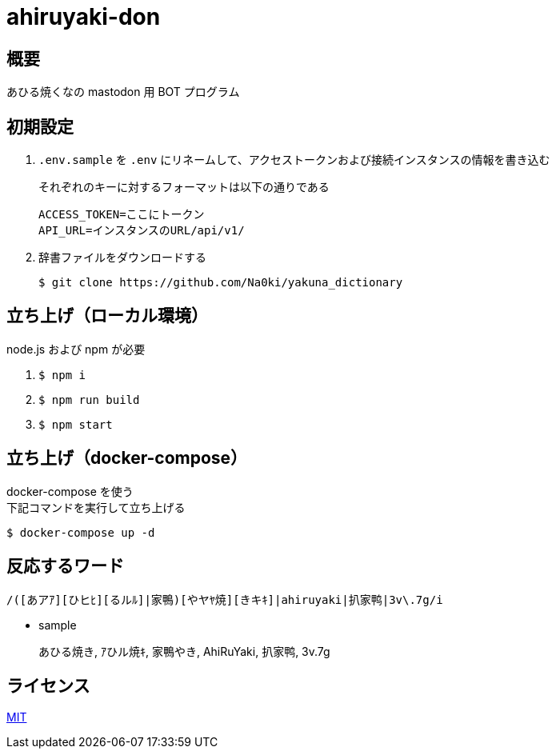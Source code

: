 = ahiruyaki-don

== 概要
あひる焼くなの mastodon 用 BOT プログラム

== 初期設定
. `.env.sample` を `.env` にリネームして、アクセストークンおよび接続インスタンスの情報を書き込む
+
それぞれのキーに対するフォーマットは以下の通りである
+
[source, text]
----
ACCESS_TOKEN=ここにトークン
API_URL=インスタンスのURL/api/v1/
----
. 辞書ファイルをダウンロードする
+
[source, sh]
----
$ git clone https://github.com/Na0ki/yakuna_dictionary
----

== 立ち上げ（ローカル環境）
node.js および npm が必要

. `$ npm i`
. `$ npm run build`
. `$ npm start`

== 立ち上げ（docker-compose）
docker-compose を使う +
下記コマンドを実行して立ち上げる

[source, sh]
----
$ docker-compose up -d
----

== 反応するワード
[source, js]
----
/([あアｱ][ひヒﾋ][るルﾙ]|家鴨)[やヤﾔ焼][きキｷ]|ahiruyaki|扒家鸭|3v\.7g/i
----
* sample
+
あひる焼き, ｱひル焼ｷ, 家鴨やき, AhiRuYaki, 扒家鸭, 3v.7g

== ライセンス
link:/LICENSE[MIT]
